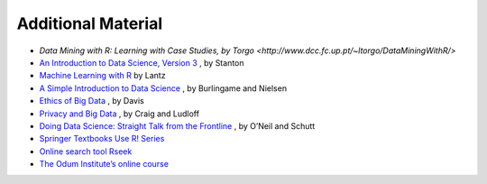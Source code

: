 Additional Material
==========================
* `Data Mining with R: Learning with Case Studies, by Torgo <http://www.dcc.fc.up.pt/~ltorgo/DataMiningWithR/>`
* `An Introduction to Data Science, Version 3 <http://jsresearch.net/>`_ , by Stanton
* `Machine Learning with R <http://www.packtpub.com/machine-learning-with-r/book>`_ by Lantz
* `A Simple Introduction to Data Science <http://newstreetcommunications.com/businesstechnical/a_simple_introduction_to_data_science>`_ , by Burlingame and Nielsen
* `Ethics of Big Data <Ethics of Big Data>`_ , by Davis
* `Privacy and Big Data <http://shop.oreilly.com/product/0636920020103.do>`_ , by Craig and Ludloff
* `Doing Data Science: Straight Talk from the Frontline <http://shop.oreilly.com/product/0636920028529.do>`_ , by O’Neil and Schutt
* `Springer Textbooks Use R! Series <https://www.springer.com/series/6991>`_
* `Online search tool Rseek <http://www.rseek.org/>`_
* `The Odum Institute’s online course <http://www.odum.unc.edu/odum/contentSubpage.jsp?nodeid=670>`_
